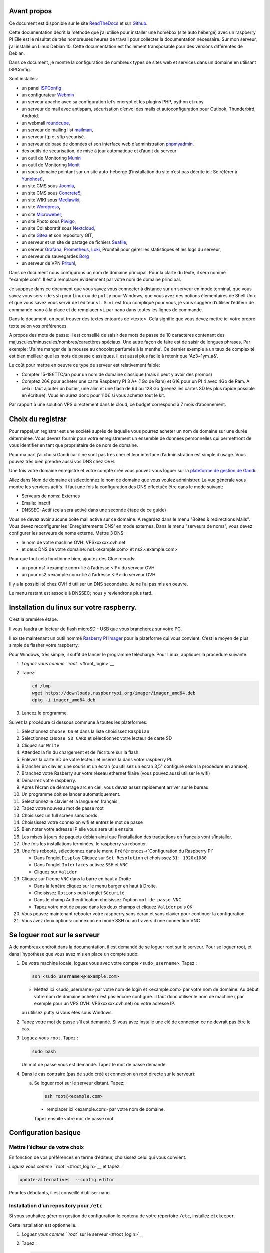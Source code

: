 Avant propos
============

Ce document est disponible sur le site
`ReadTheDocs <https://raspberry-box-installation.readthedocs.io>`__ et
sur `Github <https://github.com/apiou/vps_installation>`__.

Cette documentation décrit la méthode que j’ai utilisé pour installer
une homebox (site auto hébergé) avec un raspberry PI Elle est le
résultat de très nombreuses heures de travail pour collecter la
documentation nécessaire. Sur mon serveur, j’ai installé un Linux Debian
10. Cette documentation est facilement transposable pour des versions
différentes de Debian.

Dans ce document, je montre la configuration de nombreux types de sites
web et services dans un domaine en utilisant ISPConfig.

Sont installés:

-  un panel `ISPConfig <https://www.ispconfig.org/>`__

-  un configurateur `Webmin <http://www.webmin.com/>`__

-  un serveur apache avec sa configuration let’s encrypt et les plugins
   PHP, python et ruby

-  un serveur de mail avec antispam, sécurisation d’envoi des mails et
   autoconfiguration pour Outlook, Thunderbird, Android.

-  un webmail `roundcube <https://roundcube.net>`__,

-  un serveur de mailing list `mailman <https://www.list.org>`__,

-  un serveur ftp et sftp sécurisé.

-  un serveur de base de données et son interface web d’administration
   `phpmyadmin <https://www.phpmyadmin.net/>`__.

-  des outils de sécurisation, de mise à jour automatique et d’audit du
   serveur

-  un outil de Monitoring `Munin <http://munin-monitoring.org/>`__

-  un outil de Monitoring `Monit <http://mmonit.com/monit/>`__

-  un sous domaine pointant sur un site auto-hébergé (l’installation du
   site n’est pas décrite ici; Se référer à
   `Yunohost <https://yunohost.org>`__),

-  un site CMS sous `Joomla <https://www.joomla.fr/>`__,

-  un site CMS sous `Concrete5 <https://www.concrete5.org/>`__,

-  un site WIKI sous `Mediawiki <https://www.mediawiki.org>`__,

-  un site `Wordpress <https://wordpress.com>`__,

-  un site `Microweber <https://microweber.org/>`__,

-  un site Photo sous `Piwigo <https://piwigo.org/>`__,

-  un site Collaboratif sous `Nextcloud <https://nextcloud.com>`__,

-  un site `Gitea <https://gitea.io>`__ et son repository GIT,

-  un serveur et un site de partage de fichiers
   `Seafile <https://www.seafile.com>`__,

-  un serveur `Grafana <https://grafana.com/>`__,
   `Prometheus <https://prometheus.io/>`__,
   `Loki <https://github.com/grafana/loki>`__, Promtail pour gérer les
   statistiques et les logs du serveur,

-  un serveur de sauvegardes `Borg <https://www.borgbackup.org/>`__

-  un serveur de VPN `Pritunl <https://pritunl.com/>`__,

Dans ce document nous configurons un nom de domaine principal. Pour la
clarté du texte, il sera nommé "example.com". Il est à remplacer
évidemment par votre nom de domaine principal.

Je suppose dans ce document que vous savez vous connecter à distance sur
un serveur en mode terminal, que vous savez vous servir de ``ssh`` pour
Linux ou de ``putty`` pour Windows, que vous avez des notions
élémentaires de Shell Unix et que vous savez vous servir de l’éditeur
``vi``. Si ``vi`` est trop compliqué pour vous, je vous suggère
d’utiliser l’éditeur de commande ``nano`` à la place et de remplacer
``vi`` par ``nano`` dans toutes les lignes de commande.

Dans le document, on peut trouver des textes entourés de <texte>. Cela
signifie que vous devez mettre ici votre propre texte selon vos
préférences.

A propos des mots de passe: il est conseillé de saisir des mots de passe
de 10 caractères contenant des majuscules/minuscules/nombres/caractères
spéciaux. Une autre façon de faire est de saisir de longues phrases. Par
exemple: 'J’aime manger de la mousse au chocolat parfumée à la menthe'.
Ce dernier exemple a un taux de complexité est bien meilleur que les
mots de passe classiques. Il est aussi plus facile à retenir que
'Az3~1ym\_a&'.

Le coût pour mettre en oeuvre ce type de serveur est relativement
faible:

-  Compter 15-18€TTC/an pour un nom de domaine classique (mais il peut y
   avoir des promos)

-  Comptez 26€ pour acheter une carte Raspberry PI 3 A+ (1Go de Ram) et
   61€ pour un PI 4 avec 4Go de Ram. A cela il faut ajouter un boitier,
   une alim et une flash de 64 ou 128 Go (prenez les cartes SD les plus
   rapide possible en écriture). Vous en aurez donc pour 110€ si vous
   achetez tout le kit.

Par rapport à une solution VPS directement dans le cloud, ce budget
correspond à 7 mois d’abonnement.

Choix du registrar
==================

Pour rappel,un registrar est une société auprès de laquelle vous pourrez
acheter un nom de domaine sur une durée déterminée. Vous devrez fournir
pour votre enregistrement un ensemble de données personnelles qui
permettront de vous identifier en tant que propriétaire de ce nom de
domaine.

Pour ma part j’ai choisi Gandi car il ne sont pas très cher et leur
interface d’administration est simple d’usage. Vous pouvez très bien
prendre aussi vos DNS chez OVH.

Une fois votre domaine enregistré et votre compte créé vous pouvez vous
loguer sur la `plateforme de gestion de
Gandi <https://admin.gandi.net/dashboard>`__.

Allez dans Nom de domaine et sélectionnez le nom de domaine que vous
voulez administrer. La vue générale vous montre les services actifs. Il
faut une fois la configuration des DNS effectuée être dans le mode
suivant:

-  Serveurs de noms: Externes

-  Emails: Inactif

-  DNSSEC: Actif (cela sera activé dans une seconde étape de ce guide)

Vous ne devez avoir aucune boite mail active sur ce domaine. A regardez
dans le menu "Boites & redirections Mails". Vous devez reconfigurer les
'Enregistrements DNS' en mode externes. Dans le menu "serveurs de noms",
vous devez configurer les serveurs de noms externe. Mettre 3 DNS:

-  le nom de votre machine OVH: VPSxxxxxx.ovh.net

-  et deux DNS de votre domaine: ns1.<example.com> et ns2.<example.com>

Pour que tout cela fonctionne bien, ajoutez des Glue records:

-  un pour ns1.<example.com> lié à l’adresse <IP> du serveur OVH

-  un pour ns2.<example.com> lié à l’adresse <IP> du serveur OVH

Il y a la possibilité chez OVH d’utiliser un DNS secondaire. Je ne l’ai
pas mis en oeuvre.

Le menu restant est associé à DNSSEC; nous y reviendrons plus tard.

Installation du linux sur votre raspberry.
==========================================

C’est la première étape.

Il vous faudra un lecteur de flash microSD - USB que vous brancherez sur
votre PC.

Il existe maintenant un outil nommé `Rasberry PI
Imager <https://www.raspberrypi.org/downloads/>`__ pour la plateforme
qui vous convient. C’est le moyen de plus simple de flasher votre
raspberry.

Pour Windows, très simple, il suffit de lancer le programme téléchargé.
Pour Linux, appliquer la procédure suivante:

1. `Loguez vous comme ``root`` <#root_login>`__

2. Tapez:

   .. code:: bash

       cd /tmp
       wget https://downloads.raspberrypi.org/imager/imager_amd64.deb
       dpkg -i imager_amd64.deb

3. Lancez le programme.

Suivez la procédure ci dessous commune à toutes les plateformes:

1.  Sélectionnez ``Choose OS`` et dans la liste choisissez ``Raspbian``

2.  Sélectionnez ``CHoose SD CARD`` et sélectionnez votre lecteur de
    carte SD

3.  Cliquez sur ``Write``

4.  Attendez la fin du chargement et de l’écriture sur la flash.

5.  Enlevez la carte SD de votre lecteur et insèrez la dans votre
    raspberry PI.

6.  Brancher un clavier, une souris et un écran (ou utilisez un écran
    3,5" configuré selon la procédure en annexe).

7.  Branchez votre Rasberry sur votre réseau ethernet filaire (vous
    pouvez aussi utiliser le wifi)

8.  Démarrez votre raspberry.

9.  Après l’écran de démarrage arc en ciel, vous devez assez rapidement
    arriver sur le bureau

10. Un programme doit se lancer automatiquement.

11. Sélectionnez le clavier et la langue en français

12. Tapez votre nouveau mot de passe root

13. Choisissez un full screen sans bords

14. Choississez votre connexion wifi et entrez le mot de passe

15. Bien noter votre adresse IP elle vous sera utile ensuite

16. Les mises à jours de paquets debian ainsi que l’installation des
    traductions en français vont s’installer.

17. Une fois les installations terminées, le raspberry va rebooter.

18. Une fois rebooté, sélectionnez dans le menu
    ``Préférences``\ →\`Configuration du Raspberry PI\`

    -  Dans l’onglet ``Display`` Cliquez sur ``Set Resolution`` et
       choisissez ``31: 1920x1080``

    -  Dans l’onglet ``Interfaces`` activez ``SSH`` et ``VNC``

    -  Cliquez sur ``Valider``

19. Cliquez sur l’icone ``VNC`` dans la barre en haut à Droite

    -  Dans la fenêtre cliquez sur le menu burger en haut à Droite.

    -  Choisissez ``Options`` puis l’onglet ``Sécurité``

    -  Dans le champ Authentification choisissez l’option
       ``mot de passe VNC``

    -  Tapez votre mot de passe dans les deux champs et cliquez
       ``Valider`` puis ``OK``

20. Vous pouvez maintenant rebooter votre raspberry sans écran et sans
    clavier pour continuer la configuration.

21. Vous avez deux options: connexion en mode SSH ou au travers d’une
    connection VNC

Se loguer root sur le serveur
=============================

A de nombreux endroit dans la documentation, il est demandé de se loguer
root sur le serveur. Pour se loguer root, et dans l’hypothèse que vous
avez mis en place un compte sudo:

1. De votre machine locale, loguez vous avec votre compte
   ``<sudo_username>``. Tapez :

   .. code:: bash

       ssh <sudo_username>@<example.com> 

   -  Mettez ici <sudo\_username> par votre nom de login et
      <example.com> par votre nom de domaine. Au début votre nom de
      domaine acheté n’est pas encore configuré. Il faut donc utiliser
      le nom de machine ( par exemple pour un VPS OVH:
      VPSxxxxxx.ovh.net) ou votre adresse IP.

   ou utilisez putty si vous êtes sous Windows.

2. Tapez votre mot de passe s’il est demandé. Si vous avez installé une
   clé de connexion ce ne devrait pas être le cas.

3. Loguez-vous ``root``. Tapez :

   .. code:: bash

       sudo bash

   Un mot de passe vous est demandé. Tapez le mot de passe demandé.

4. Dans le cas contraire (pas de sudo créé et connexion en root directe
   sur le serveur):

   a. Se loguer root sur le serveur distant. Tapez:

      .. code:: bash

          ssh root@<example.com> 

      -  remplacer ici <example.com> par votre nom de domaine.

      Tapez ensuite votre mot de passe root

Configuration basique
=====================

Mettre l’éditeur de votre choix
-------------------------------

En fonction de vos préférences en terme d’éditeur, choisissez celui qui
vous convient.

`Loguez vous comme ``root`` <#root_login>`__ et tapez:

.. code:: bash

    update-alternatives  --config editor

Pour les débutants, il est conseillé d’utiliser nano

Installation d’un repository pour ``/etc``
------------------------------------------

Si vous souhaitez gérer en gestion de configuration le contenu de votre
répertoire ``/etc``, installez ``etckeeper``.

Cette installation est optionnelle.

1.  `Loguez vous comme ``root`` sur le serveur <#root_login>`__

2.  Tapez :

    .. code:: bash

        apt update
        apt install etckeeper

3.  Vous pouvez créer un repository privé dans le cloud pour stocker
    votre configuration de serveur (autre serveur privé de confiance ou
    repository privé ``Gitlab`` ou ``Github``).

4.  Ajoutez ce repository distant. Pour ``Gitlab`` et ``Github``, une
    fois le repository créé, demandez l’affichage de la commande git
    pour une communication en ssh. Tapez ensuite sur votre serveur :

    .. code:: bash

        cd /etc
        git remote add origin git@github.com:username/etc_keeper.git 

    -  remplacer l’url par celle qui correspond au chemin de votre
       repository

5.  modifier le fichier de configuration de ``etckeeper``. tapez:

    .. code:: bash

        vi /etc/etckeeper/etckeeper.conf

6.  Recherchez la ligne contenant ``PUSH_REMOTE`` et ajoutez y tous les
    repositories distant sur lesquels vous souhaitez pousser les
    modifications. Pour notre configuration, mettez:

    .. code:: bash

        PUSH_REMOTE="origin"

7.  Pour éviter demandes de mot de passe de la part de ``github`` ou
    ``gitlab``, il est nécessaire de déclarer une clé publique sur leur
    site. Créez une clé sur votre serveur pour l’utilisateur root:

    a. Créer un répertoire ``/root/.ssh`` s’il n’existe pas. tapez :

       .. code:: bash

           cd /root
           mkdir -p .ssh

    b. Allez dans le répertoire. Tapez :

       .. code:: bash

           cd /root/.ssh

    c. Générez vous clés. Tapez :

       .. code:: bash

           ssh-keygen -t rsa

    d. Un ensemble de questions apparaît. Si un texte vous explique que
       le fichier existe déjà, arrêtez la procédure. Cela signifie que
       vous avez déjà créé une clé et que vous risquez de perdre la
       connexion à d’autres serveurs si vous en générez une nouvelle.
       Sinon, appuyez sur Entrée à chaque fois pour accepter les valeurs
       par défaut.

    e. Allez sur ``gitlab`` ou ``github`` dans la rubriques "settings"
       et le menu "SSH keys". Ajoutez la clé que vous aurez affiché avec
       la commande suivante:

       .. code:: bash

           cat /root/.ssh/id_rsa.pub

8.  Effectuez un premier push. Tapez:

    .. code:: bash

        cd /etc
        git push -u origin master

9.  aucun mot de passe ne doit vous être demandé. Si ce n’est pas le
    cas, re-vérifier les étapes précédentes.

10. Lancer ``etckeeper``. Tapez:

    .. code:: bash

        etckeeper commit

11. Tout le contenu de ``/etc`` est poussé sur le repository. Saisissez
    un commentaire.

12. C’est fait !

Mise à jour des sources de paquets Debian
-----------------------------------------

1. `Loguez vous comme ``root`` sur le serveur <#root_login>`__

2. Modifier la liste standard de paquets

   a. Éditer le fichier ``/etc/apt/sources.list``. Tapez:

      .. code:: bash

          vi /etc/apt/sources.list

   b. Dé-commenter les lignes débutant par ``deb`` et contenant le terme
      ``backports``. Par exemple pour
      ``#deb http://deb.debian.org/debian buster-backports main contrib non-free``
      enlever le # en début de ligne

   c. Ajouter sur toutes les lignes les paquets ``contrib`` et
      ``non-free`` . en ajoutant ces textes après chaque mot ``main`` du
      fichier ``source.list``

   d. Le fichier doit ressembler à ceci:

      .. code:: ini

          deb http://raspbian.raspberrypi.org/raspbian/ buster main contrib non-free rpi
          # Uncomment line below then 'apt-get update' to enable 'apt-get source'
          #deb-src http://raspbian.raspberrypi.org/raspbian/ buster main contrib non-free rpi

3. Effectuer une mise à niveau du système

   a. Mettez à jour la liste des paquets. Tapez:

      .. code:: bash

          apt update

   b. Installez les nouveautés. Tapez:

      .. code:: bash

          apt dist-upgrade

4. Effectuez du ménage. Tapez:

   .. code:: bash

       apt autoremove

Installation des paquets de base
--------------------------------

1. `Loguez vous comme ``root`` sur le serveur <#root_login>`__

2. Tapez:

.. code:: bash

    apt install curl wget ntpdate apt-transport-https apt-listchanges apt-file apt-rdepends man

Installer l’outil Debfoster
---------------------------

L’outil ``debfoster`` permet de ne conserver que les paquets essentiels.

Cette installation est optionnelle.

Il maintient un fichier ``keepers`` présent dans ``/var/lib/debfoster``

En répondant aux questions de conservations de paquets, ``debfoster``
maintient la liste des paquets uniques nécessaires au système. Tous les
autres paquets seront supprimés.

1. `Loguez vous comme ``root`` sur le serveur <#root_login>`__

2. Ajouter le paquet ``debfoster``. Tapez :

   .. code:: bash

       apt install debfoster

3. Lancez ``debfoster``. Tapez :

   .. code:: bash

       debfoster

4. Répondez au questions pour chaque paquet

5. Acceptez la liste des modifications proposées à la fin. Les paquets
   superflus seront supprimés

Ci dessous une petite liste de paquets à conserver sur une installation
basique:

+--------------------+--------------------+--------------------+--------------------+
| alacarte           | apparmor           | apt-listchanges    | arandr             |
+--------------------+--------------------+--------------------+--------------------+
| avahi-daemon       | binutils-arm-linux | blueman            | bluetooth          |
|                    | -gnueabihf         |                    |                    |
+--------------------+--------------------+--------------------+--------------------+
| cifs-utils         | console-setup      | debconf-utils      | debfoster          |
+--------------------+--------------------+--------------------+--------------------+
| debian-reference-e | dphys-swapfile     | ed                 | etckeeper          |
| n                  |                    |                    |                    |
+--------------------+--------------------+--------------------+--------------------+
| ethtool            | fake-hwclock       | fbset              | ffmpeg             |
+--------------------+--------------------+--------------------+--------------------+
| firmware-atheros   | firmware-brcm80211 | firmware-libertas  | firmware-misc-nonf |
|                    |                    |                    | ree                |
+--------------------+--------------------+--------------------+--------------------+
| firmware-realtek   | gldriver-test      | hardlink           | htop               |
+--------------------+--------------------+--------------------+--------------------+
| hunspell-en-gb     | hunspell-fr        | hyphen-en-gb       | hyphen-fr          |
+--------------------+--------------------+--------------------+--------------------+
| keyutils           | locales            | lxde               | mythes-fr          |
+--------------------+--------------------+--------------------+--------------------+
| ncdu               | omxplayer          | pi-package         | piclone            |
+--------------------+--------------------+--------------------+--------------------+
| piwiz              | pkg-config         | python-pip         | qpdfview           |
+--------------------+--------------------+--------------------+--------------------+
| raspberrypi-net-mo | raspberrypi-ui-mod | raspi-copies-and-f | read-edid          |
| ds                 | s                  | ills               |                    |
+--------------------+--------------------+--------------------+--------------------+
| realvnc-vnc-server | realvnc-vnc-viewer | rng-tools          | rp-prefapps        |
+--------------------+--------------------+--------------------+--------------------+
| rpi-update         | rsync              | ssh                | ssh-import-id      |
+--------------------+--------------------+--------------------+--------------------+
| strace             | sudo               | tree               | ttf-bitstream-vera |
+--------------------+--------------------+--------------------+--------------------+
| usb-modeswitch     | usbutils           | v4l-utils          | vl805fw            |
+--------------------+--------------------+--------------------+--------------------+
| wamerican          | wfrench            | wireless-tools     | wpasupplicant      |
+--------------------+--------------------+--------------------+--------------------+
| xcompmgr           | xfonts-100dpi      | xinit              | xml-core           |
+--------------------+--------------------+--------------------+--------------------+
| xsel               | xserver-xorg-video | zip                |                    |
|                    | -fbdev             |                    |                    |
+--------------------+--------------------+--------------------+--------------------+

Création d’un fichier keeper dans /etc
--------------------------------------

Vous pourriez être intéressé après l’installation de ``debfoster`` et de
``etckeeper`` de construire automatiquement un fichier qui contient la
liste des paquets qui permettent de réinstaller le système:

1. `Loguez vous comme ``root`` sur le serveur <#root_login>`__

2. Tapez:

   .. code:: bash

       vi /etc/etckeeper/pre-commit.d/35debfoster

3. Saisissez dans le fichier:

   .. code:: bash

       #!/bin/sh
       set -e

       # Make sure sort always sorts in same order.
       LANG=C
       export LANG

       shellquote() {
               # Single quotes text, escaping existing single quotes.
               sed -e "s/'/'\"'\"'/g" -e "s/^/'/" -e "s/$/'/"
       }


       if [ "$VCS" = git ] || [ "$VCS" = hg ] || [ "$VCS" = bzr ] || [ "$VCS" = darcs ]; then
               # Make sure the file is not readable by others, since it can leak
               # information about contents of non-readable directories in /etc.
               debfoster -q -k /etc/keepers
               chmod 600 /etc/keepers
               sed -i "1i\\# debfoster file" /etc/keepers
               sed -i "1i\\# Generated by etckeeper.  Do not edit."  /etc/keepers

               # stage the file as part of the current commit
               if [ "$VCS" = git ]; then
                       # this will do nothing if the keepers file is unchanged.
                       git add keepers
               fi
               # hg, bzr and darcs add not done, they will automatically
               # include the file in the current commit
       fi

4. Sauvez et tapez:

   .. code:: bash

       chmod 755 /etc/etckeeper/pre-commit.d/35debfoster

5. Exécutez maintenant ``etckeeper``

   .. code:: bash

       etckeeper commit

6. Le fichier keepers est créé et sauvegardé automatiquement.

Installation des mises à jours automatiques
-------------------------------------------

Si vous souhaitez installer automatiquement les paquets Debian de
correction de bugs de sécurité, cette installation est pour vous.

Cette installation est optionnelle.

    **Warning**

    L’installation automatique de paquets peut conduire dans certains
    cas très rare à des dysfonctionnements du serveur. Il est important
    de regarder périodiquement les logs d’installation

Tapez:

.. code:: bash

    apt install unattended-upgrades

Vérification du nom de serveur
------------------------------

Cette partie consiste à vérifier que le serveur a un hostname
correctement configuré.

1. `Loguez vous comme ``root`` sur le serveur <#root_login>`__

2. vérifier que le hostname est bien celui attendu (c’est à dire
   configuré par votre hébergeur). Tapez :

   .. code:: bash

       cat /etc/hostname

   Le nom du hostname (sans le domaine) doit s’afficher.

   a. Si ce n’est pas le cas, changer ce nom en éditant le fichier.
      Tapez :

      .. code:: shell

          vi /etc/hostname

      Changez la valeur, sauvegardez et rebootez. Tapez :

      .. code:: bash

          reboot

   b. `Loguez vous comme ``root`` sur le serveur <#root_login>`__

3. Vérifier le fichier ``hosts``. Tapez :

   .. code:: bash

       cat /etc/hosts

   Si le fichier contient plusieurs lignes avec la même adresse de
   loopback en ``127.x.y.z``, en gardez une seule et celle avec le
   hostname et le nom de domaine complet.

   a. si ce n’est pas le cas, changer les lignes en éditant le fichier.
      Tapez:

      .. code:: bash

          vi /etc/hosts

   b. Changez la ou les lignes, sauvegardez.

          **Note**

          Le FQDN (nom de machine avant le nom de domaine) doit être
          déclaré avant le hostname simple dans le fichier ``hosts``.

   c. Rebootez. Tapez :

      .. code:: bash

          reboot

   d. `Loguez vous comme ``root`` sur le serveur <#root_login>`__

4. Vérifiez que tout est correctement configuré.

   a. Tapez :

      .. code:: bash

          hostname

      La sortie doit afficher le nom de host.

   b. Tapez ensuite :

      .. code:: bash

          hostname -f

      La sortie doit afficher le nom de host avec le nom de domaine.

Interdire le login direct en root
---------------------------------

Il est toujours vivement déconseillé d’autoriser la possibilité de se
connecter directement en SSH en tant que root. De ce fait, notre
première action sera de désactiver le login direct en root et
d’autoriser le sudo. Respectez bien les étapes de cette procédure:

1. `Loguez vous comme ``root`` sur le serveur <#root_login>`__

2. Ajoutez un utilisateur standard qui sera nommé par la suite en tant
   que <sudo\_username>

   a. Tapez :

      .. code:: bash

          adduser <sudo_username>

   b. Répondez aux questions qui vont sont posées: habituellement le nom
      complet d’utilisateur et le mot de passe.

   c. Donner les attributs sudo à l’utilisateur ``<sudo_username>``.
      Tapez :

      .. code:: bash

          usermod -a -G sudo <sudo_username>

   d. Dans une autre fenêtre, se connecter sur le serveur avec votre
      nouveau compte ``<sudo_username>``:

      .. code:: bash

          ssh <sudo_username>@<example.com> 

      -  remplacer ici <sudo\_username> par votre login et <example.com>
         par votre nom de domaine

   e. une fois logué, tapez:

      .. code:: bash

          sudo bash

      Tapez le mot de passe de votre utilisateur. Vous devez avoir accès
      au compte root. Si ce n’est pas le cas, revérifiez la procédure et
      repassez toutes les étapes.

    **Important**

    Tout pendant que ces premières étapes ne donnent pas satisfaction ne
    passez pas à la suite sous peine de perdre la possibilité d’accéder
    à votre serveur.

1. Il faut maintenant modifier la configuration de sshd.

   a. Editez le fichier ``/etc/ssh/sshd_config``, Tapez:

      .. code:: bash

          vi /etc/ssh/sshd_config

      il faut rechercher la ligne: ``PermitRootLogin yes`` et la
      remplacer par:

      .. code:: ini

          PermitRootLogin no

   b. Redémarrez le serveur ssh. Tapez :

      .. code:: bash

          service sshd restart

2. Faites maintenant l’essai de vous re-loguer avec le compte root.Tapez
   :

   .. code:: bash

       ssh root@<example.com> 

   -  Remplacer ici <example.com> par votre nom de domaine

3. Ce ne devrait plus être possible: le serveur vous l’indique par un
   message ``Permission denied, please try again.``

Création d’une clé de connexion ssh locale
------------------------------------------

Pour créer une clé et la déployer:

1. Créez une clé sur votre machine locale (et pas sur le serveur
   distant!):

   a. Ouvrir un terminal

   b. Créer un répertoire ``~/.ssh`` s’il n’existe pas. tapez :

      .. code:: bash

          mkdir -p $HOME/.ssh

   c. Allez dans le répertoire. Tapez :

      .. code:: bash

          cd ~/.ssh

   d. Générez vous clés. Tapez :

      .. code:: bash

          ssh-keygen -t rsa

   e. Un ensemble de questions apparaît. Si un texte vous explique que
      le fichier existe déjà, arrêtez la procédure. Cela signifie que
      vous avez déjà créé une clé et que vous risquez de perdre la
      connexion à d’autres serveurs si vous en générez une nouvelle.
      Sinon, appuyez sur Entrée à chaque fois pour accepter les valeurs
      par défaut.

2. Sur votre PC local afficher la clé à l’écran. Elle sera copiée-collée
   par la suite:

   .. code:: bash

       cat /root/.ssh/id_rsa.pub

3. Déployez votre clé:

   a. Loguez vous sur votre serveur distant. Tapez :

      .. code:: bash

          ssh <sudo_username>@<example.com> 

      -  remplacer ici <sudo\_username> par votre login et <example.com>
         par votre nom de domaine

      Entrez votre mot de passe

   b. Créer un répertoire ``~/.ssh`` s’il n’existe pas. tapez: :

      .. code:: bash

          mkdir -p $HOME/.ssh

   c. Éditez le fichier ``~/.ssh/authorized_keys`` tapez:

      .. code:: bash

          vi ~/.ssh/authorized_keys

      et coller dans ce fichier le texte contenu dans le votre fichier
      local ``~/.ssh/id_rsa.pub``. Remarque: il peut y avoir déjà des
      clés dans le fichier ``authorized_keys``.

   d. Sécurisez votre fichier de clés. Tapez: :

      .. code:: bash

          chmod 600 ~/.ssh/authorized_keys

   e. Sécurisez le répertoire SSH; Tapez :

      .. code:: bash

          chmod 700 ~/.ssh

   f. Déconnectez vous de votre session

4. Vérifiez que tout fonctionne en vous connectant. Tapez: :

   .. code:: bash

       ssh <sudo_username>@<example.com> 

   -  remplacer ici <sudo\_username> par votre login et <example.com>
      par votre nom de domaine

   La session doit s’ouvrir sans demander de mot de passe.

Sudo sans mot de passe
----------------------

Avant tout, il faut bien se rendre compte que cela constitue
potentiellement une faille de sécurité et qu’en conséquence, le compte
possédant cette propriété devra être autant sécurisé qu’un compte root.
L’intérêt étant d’interdire le compte root en connexion ssh tout en
gardant la facilité de se loguer root sur le système au travers d’un
super-compte.

1. `Loguez vous comme ``root`` sur le serveur <#root_login>`__

2. Ajoutez un groupe sudonp et y affecter un utilisateur. Tapez :

   .. code:: bash

       addgroup --system sudonp

   a. Ajouter l’utilisateur: :

      .. code:: bash

          usermod -a -G sudonp <sudo_username>

   b. Éventuellement retirez l’utilisateur du groupe sudo s’il a été
      ajouté auparavant :

      .. code:: bash

          gpasswd -d <sudo_username> sudo

   c. Éditez le fichier sudoers. Tapez :

      .. code:: bash

          vi /etc/sudoers

   d. Ajouter dans le fichier la ligne suivante:

      .. code:: ini

          %sudonp ALL=(ALL:ALL) NOPASSWD: ALL

      L’utilisateur nom\_d\_utilisateur pourra se logger root sans mot
      de passe au travers de la commande ``sudo bash``

Installer l’outil dselect
-------------------------

L’outil ``dselect`` permet de choisir de façon interactive les paquets
que l’on souhaite installer.

1. `Loguez vous comme ``root`` sur le serveur <#root_login>`__

2. Ajouter le paquet ``dselect``. Tapez :

   .. code:: bash

       apt install dselect

Ajouter un fichier de swap
--------------------------

Pour un serveur VPS de 2 Go de RAM, la taille du fichier de swap sera de
1 Go. Si vous avez beaucoup d’outils et de serveurs à installer il peut
être nécessaire d’avoir 4 Go de RAM au total.

Tapez :

1. `Loguez vous comme ``root`` sur le serveur <#root_login>`__

2. Tout d’abord, si l’outil ``dphys-swapfile`` est installé et configuré
   sur la machine, commencez par désactiver le swap. Tapez:

   .. code:: bash

       dphys-swapfile uninstall

3. Tapez:

   .. code:: bash

       cd /
       fallocate -l 2G /swapfile
       chmod 600 /swapfile
       mkswap /swapfile
       swapon /swapfile

4. Enfin ajoutez une entrée dans le fichier fstab. Tapez :

   .. code:: bash

       vi /etc/fstab

5. Ajoutez la ligne:

   ::

       /swapfile swap swap defaults 0 0

6. Enfin vous pouvez être tenté de limiter le swap (surtout utile sur
   les systèmes avec peu de RAM et du SSD. Tapez:

   .. code:: bash

       vi /etc/systctl.conf

7. Ajoutez ou modifiez la ligne:

   ::

       vm.swappiness = 5

8. Le paramètre sera actif au prochain reboot

Installation initiale des outils
================================

La procédure d’installation ci-dessous configure ISPconfig avec les
fonctionnalités suivantes: Postfix, Dovecot, MariaDB, rkHunter, Apache,
PHP, Let’s Encrypt, PureFTPd, Bind, Webalizer, AWStats, fail2Ban, UFW
Firewall, PHPMyadmin, RoundCube.

Pour les systèmes ayant 2 Go de RAM ou plus, il est fortement conseillé
d’installer les outils ci après : Amavisd, SPamAssassin, ClamAV,
Mailman.

1. `Loguez vous comme ``root`` sur le serveur <#root_login>`__

2. Changez le Shell par défaut. Tapez :

   .. code:: bash

       dpkg-reconfigure dash

   A la question ``utilisez dash comme shell par défaut`` répondez
   ``non``. C’est bash qui doit être utilisé.

3. Installation de quelques paquets debian. ;-)

   a. Tapez :

      .. code:: bash

          apt install patch ntp postfix postfix-mysql postfix-doc mariadb-client mariadb-server openssl getmail4 rkhunter binutils dovecot-imapd dovecot-pop3d dovecot-mysql dovecot-sieve dovecot-lmtpd unzip bzip2 arj nomarch lzop cabextract p7zip p7zip-full unrar lrzip libnet-ldap-perl libauthen-sasl-perl clamav-docs daemon libio-string-perl libio-socket-ssl-perl libnet-ident-perl zip libnet-dns-perl libdbd-mysql-perl postgrey apache2 apache2-doc apache2-utils libapache2-mod-php php php-common php-gd php-mysql php-imap php-cli php-cgi libapache2-mod-fcgid apache2-suexec-pristine php-pear mcrypt  imagemagick libruby libapache2-mod-python php-curl php-intl php-pspell php-recode php-sqlite3 php-tidy php-xmlrpc php-xsl memcached php-memcache php-imagick php-gettext php-zip php-mbstring memcached libapache2-mod-passenger php-soap php-fpm php-opcache php-apcu bind9 dnsutils haveged webalizer awstats geoip-database libclass-dbi-mysql-perl libtimedate-perl fail2ban ufw anacron

   b. Pour les systèmes avec plus de mémoire tapez :

      .. code:: bash

          apt install amavisd-new spamassassin clamav clamav-daemon

4. Aux questions posées répondez:

   a. ``Type principal de configuration de mail``: ← Sélectionnez
      ``Site Internet``

   b. ``Nom de courrier``: ← Entrez votre nom de host. Par exemple:
      mail.example.com

Configuration de Postfix
------------------------

1. Editez le master.cf file de postfix. Tapez :

   .. code:: bash

       vi /etc/postfix/master.cf

2. Ajoutez dans le fichier:

   ::

       submission inet n - - - - smtpd
        -o syslog_name=postfix/submission
        -o smtpd_tls_security_level=encrypt
        -o smtpd_sasl_auth_enable=yes
        -o smtpd_client_restrictions=permit_sasl_authenticated,reject

       smtps inet n - - - - smtpd
        -o syslog_name=postfix/smtps
        -o smtpd_tls_wrappermode=yes
        -o smtpd_sasl_auth_enable=yes
        -o smtpd_client_restrictions=permit_sasl_authenticated,reject

3. Sauvegardez et relancez Postfix:

   .. code:: bash

       systemctl restart postfix

4. Si vous avez installé ``SpamAssassin``, désactiver ``SpamAssassin``
   puisque ``amavisd`` utilise celui ci en sous jacent. Tapez :

   .. code:: bash

       systemctl stop spamassassin
       systemctl disable spamassassin

Configuration de MariaDB
------------------------

1.  Sécurisez votre installation MariaDB. Tapez :

    .. code:: bash

        mysql_secure_installation

    Répondez au questions ainsi:

    a. ``Enter current password for root``: ← Tapez Entrée

    b. ``Set root password? [Y/n]``: ← Tapez ``Y``

    c. ``New password:``: ← Tapez votre mot de passe root MariaDB

    d. ``Re-enter New password:``: ← Tapez votre mot de passe root
       MariaDB

    e. ``Remove anonymous users? [Y/n]``: ← Tapez ``Y``

    f. ``Disallow root login remotely? [Y/n]``: ← Tapez ``Y``

    g. ``Remove test database and access to it? [Y/n]``: ← Tapez ``Y``

    h. ``Reload privilege tables now? [Y/n]``: ← Tapez ``Y``

2.  MariaDB doit pouvoir être atteint par toutes les interfaces et pas
    seulement localhost.

3.  Éditez le fichier de configuration. :

    .. code:: bash

        vi /etc/mysql/mariadb.conf.d/50-server.cnf

4.  Commentez la ligne ``bind-address``:

    .. code:: bash

        #bind-address           = 127.0.0.1

5.  Modifiez la méthode d’accès à la base MariaDB pour utiliser la
    méthode de login native.

    a. Tapez :

       .. code:: bash

           echo "update mysql.user set plugin = 'mysql_native_password' where user='root';" | mysql -u root

6.  Editez le fichier debian.cnf. Tapez :

    .. code:: bash

        vi /etc/mysql/debian.cnf

    a. Aux deux endroits du fichier ou le mot clé ``password`` est
       présent, mettez le mot de passe root de votre base de données.

       .. code:: ini

           password = votre_mot_de_passe

7.  Pour éviter l’erreur ``Error in accept: Too many open files``,
    augmenter la limite du nombre de fichiers ouverts.

    a. Editer le fichier: :

       .. code:: bash

           vi /etc/security/limits.conf

    b. Ajoutez à la fin du fichier les deux lignes:

       .. code:: bash

           mysql soft nofile 65535
           mysql hard nofile 65535

8.  Créez ensuite un nouveau répertoire. Tapez:

    .. code:: bash

        mkdir -p /etc/systemd/system/mysql.service.d/

    a. Editer le fichier limits.conf. :

       .. code:: bash

           vi /etc/systemd/system/mysql.service.d/limits.conf

    b. Ajoutez dans le fichier les lignes suivantes:

       ::

           [Service]
           LimitNOFILE=infinity

9.  Redémarrez votre serveur MariaDB. Tapez: :

    .. code:: bash

        systemctl daemon-reload
        systemctl restart mariadb

10. vérifiez maintenant que MariaDB est accessible sur toutes les
    interfaces réseau. Tapez :

    .. code:: bash

        netstat -tap | grep mysql

11. La sortie doit être du type:
    ``tcp6 0 0 [::]:mysql [::]:* LISTEN 13708/mysqld``

12. Pour les serveur avec peu de ressources quelques éléments de tuning.
    Editez le fichier 50-server.cnf:

    .. code:: bash

        vi /etc/mysql/mariadb.conf.d/50-server.cnf

Configuration d’Apache
----------------------

1. Installez les modules Apache nécessaires. Tapez :

   .. code:: bash

       a2enmod suexec rewrite ssl proxy_http actions include dav_fs dav auth_digest cgi headers actions proxy_fcgi alias speling

2. Pour ne pas être confronté aux problèmes de sécurité de type
   `HTTPOXY <https://www.howtoforge.com/tutorial/httpoxy-protect-your-server/>`__,
   il est nécessaire de créer un petit module dans apache.

   a. Éditez le fichier httpoxy.conf: :

      .. code:: bash

          vi /etc/apache2/conf-available/httpoxy.conf

   b. Collez les lignes suivantes:

      .. code:: apache

          <IfModule mod_headers.c>
              RequestHeader unset Proxy early
          </IfModule>

3. Activez le module en tapant :

   .. code:: bash

       a2enconf httpoxy
       systemctl restart apache2

4. Désactiver la documentation apache en tapant:

   .. code:: bash

       a2disconf apache2-doc
       systemctl restart apache2

Installation et Configuration de Mailman
----------------------------------------

1. Tapez :

   .. code:: bash

       apt-get install mailman

2. Sélectionnez un langage:

   a. ``Languages to support:`` ← Tapez ``en (English)``

   b. ``Missing site list :`` ← Tapez ``Ok``

3. Créez une mailing list. Tapez:

   .. code:: bash

       newlist mailman

4. ensuite éditez le fichier aliases: :

   .. code:: bash

       vi /etc/aliases

   et ajoutez les lignes affichées à l’écran:

   ::

       ## mailman mailing list
       mailman:              "|/var/lib/mailman/mail/mailman post mailman"
       mailman-admin:        "|/var/lib/mailman/mail/mailman admin mailman"
       mailman-bounces:      "|/var/lib/mailman/mail/mailman bounces mailman"
       mailman-confirm:      "|/var/lib/mailman/mail/mailman confirm mailman"
       mailman-join:         "|/var/lib/mailman/mail/mailman join mailman"
       mailman-leave:        "|/var/lib/mailman/mail/mailman leave mailman"
       mailman-owner:        "|/var/lib/mailman/mail/mailman owner mailman"
       mailman-request:      "|/var/lib/mailman/mail/mailman request mailman"
       mailman-subscribe:    "|/var/lib/mailman/mail/mailman subscribe mailman"
       mailman-unsubscribe:  "|/var/lib/mailman/mail/mailman unsubscribe mailman"

5. Exécutez :

   .. code:: bash

       newaliases

   et redémarrez postfix: :

   .. code:: bash

       systemctl restart postfix

6. Activez la page web de mailman dans apache: :

   .. code:: bash

       ln -s /etc/mailman/apache.conf /etc/apache2/conf-enabled/mailman.conf

7. Redémarrez apache :

   .. code:: bash

       systemctl restart apache2

   puis redémarrez le demon mailman :

   .. code:: bash

       systemctl restart mailman

8. Le site web de mailman est accessible

   a. Vous pouvez accéder à la page admin Mailman à
      `http://<server1.example.com>/cgi-bin/mailman/admin/ <http://<server1.example.com>/cgi-bin/mailman/admin/>`__

   b. La page web utilisateur de la mailing list est accessible ici
      `http://<server1.example.com/cgi-bin>/mailman/listinfo/ <http://<server1.example.com/cgi-bin>/mailman/listinfo/>`__.

   c. Sous
      `http://<server1.example.com>/pipermail/mailman <http://<server1.example.com>/pipermail/mailman>`__
      vous avez accès aux archives.

Configuration d' Awstats
------------------------

1. configurer la tache cron d’awstats: Éditez le fichier :

   .. code:: bash

       vi /etc/cron.d/awstats

   Et commentez toutes les lignes:

   ::

       #MAILTO=root
       #*/10 * * * * www-data [ -x /usr/share/awstats/tools/update.sh ] && /usr/share/awstats/tools/update.sh
       # Generate static reports:
       #10 03 * * * www-data [ -x /usr/share/awstats/tools/buildstatic.sh ] && /usr/share/awstats/tools/buildstatic.sh

Configuration de Fail2ban
-------------------------

1. Editez le fichier jail.local :

   .. code:: bash

       vi /etc/fail2ban/jail.local

   Ajoutez les lignes suivantes:

   .. code:: ini

       [dovecot]
       enabled = true
       filter = dovecot
       logpath = /var/log/mail.log
       maxretry = 5

       [postfix-sasl]
       enabled = true
       port = smtp
       filter = postfix[mode=auth]
       logpath = /var/log/mail.log
       maxretry = 3

2. Redémarrez Fail2ban: :

   .. code:: bash

       systemctl restart fail2ban

Installation et configuration de PureFTPd
-----------------------------------------

1. Tapez: :

   .. code:: bash

       apt-get install pure-ftpd-common pure-ftpd-mysql

2. Éditez le fichier de conf: :

   .. code:: bash

       vi /etc/default/pure-ftpd-common

3. Changez les lignes ainsi:

   .. code:: ini

       STANDALONE_OR_INETD=standalone
       VIRTUALCHROOT=true

4. Autorisez les connexions TLS. Tapez:

   .. code:: bash

       echo 1 > /etc/pure-ftpd/conf/TLS

5. Créez un certificat SSL.

   a. Tapez :

      .. code:: bash

          mkdir -p /etc/ssl/private/

   b. Puis créez le certificat auto signé. Tapez :

      .. code:: bash

          openssl req -x509 -nodes -days 7300 -newkey rsa:2048 -keyout /etc/ssl/private/pure-ftpd.pem -out /etc/ssl/private/pure-ftpd.pem

      et répondez aux questions de la manière suivante:

      i.   ``Country Name (2 letter code) [AU]:`` ← Entrez le code pays
           à 2 lettres

      ii.  ``State or Province Name (full name) [Some-State]:`` ← Entrer
           le nom d’état

      iii. ``Locality Name (eg, city) []:`` ← Entrer votre ville

      iv.  ``Organization Name (eg, company) [Internet Widgits Pty Ltd]:``
           ← Entrez votre entreprise ou tapez entrée

      v.   ``Organizational Unit Name (eg, section) []:`` ← Tapez entrée

      vi.  ``Common Name (e.g. server FQDN or YOUR name) []:`` ← Enter
           le nom d’hôte de votre serveur. Dans notre cas:
           server1.example.com

      vii. ``Email Address []:`` ← Tapez entrée

   c. Puis tapez :

      .. code:: bash

          chmod 600 /etc/ssl/private/pure-ftpd.pem

   d. et redémarrez pure-ftpd en tapant: :

      .. code:: bash

          systemctl restart pure-ftpd-mysql

   e. En Option: Activer les quotas si votre kernel le permet.

      -  Installez les paquets de gestion des quotas. Tapez:

         .. code:: bash

             apt install quota quotatool

      -  Editez ``fstab``. Tapez:

         .. code:: bash

             vi /etc/fstab

      -  Inserez le texte ci dessous pour chaque directive de montage

         ::

             UUID=45576b38-39e8-4994-b8c1-ea4870e2e614 / ext4 errors=remount-ro,usrjquota=quota.user,grpjquota=quota.group,jqfmt=vfsv0 0 1

      -  Pour le Raspberry, éditez le fichier rc.local pour créer
         /dev/root à chaque reboot:

         .. code:: bash

             ln -s /dev/mmblk0p7 /dev/root
             vi /etc/rc.local

      -  Ajoutez avant ``exit 0``:

         ::

             ln -s /dev/mmcblk0p7 /dev/root

      -  Pour activer les quotas, tapez:

         .. code:: bash

             mount -o remount /
             quotacheck -avugm
             quotaon -avug

Annexe
------

Configuration d’un écran 3.5inch RPi LCD (A)
--------------------------------------------

Pour commencer
~~~~~~~~~~~~~~

Le RPi LCD peut être piloté de deux manières :

1. installer le pilote sur votre Raspbian OS.

2. utiliser le fichier image prêt à l’emploi ou lle pilote LCD est
   préinstallé.

3. Téléchargez la dernière image sur le site web de Raspberry Pi et
   écrivez-la sur la carte SD.

4. Connectez l’écran LCD RPi à Raspberry Pi et connectez le Pi au
   réseau.

5. Configurez votre Pi :

   ::

       sudo raspi-config

6. configurez ainsi :

   -  Sélectionnez "Expand Filesystem".

   -  Boot Option → Desktop Autologin (peut différer selon la révision
      Raspbian)

7. Ouvrez le terminal du Raspberry Pi (Vous devrez peut-être connecter
   un clavier et un écran LCD HDMI à Pi pour l’installation du pilote).
   Tapez:

   ::

       git clone https://github.com/waveshare/LCD-show.git
       cd LCD-show/

   **Note: Une connexion réseau est nécessaire lors de l’installation du
   pilote sur votre Pi, sinon l’installation ne fonctionnera pas
   correctement.**

   ::

       chmod +x LCD35-show
       ./LCD35-show

8. Après le redémarrage du système, le RPi LCD est prêt à l’emploi.

Basculer entre l’affichage LCD et HDMI
~~~~~~~~~~~~~~~~~~~~~~~~~~~~~~~~~~~~~~

Une fois que l’écran LCD est activé, les paramètres par défaut pour HDMI
sont modifiés. Si vous souhaitez utiliser un autre moniteur HDMI,
veuillez exécuter la commande suivante :

::

    cd LCD-show/
    ./LCD-hdmi

Cela permet de basculer le mode sur l’affichage LCD :

::

    chmod +x LCD35-show
    ./LCD35-show

Paramètres d’orientation de l’écran
~~~~~~~~~~~~~~~~~~~~~~~~~~~~~~~~~~~

Une fois le pilote tactile installé, l’orientation de l’écran peut être
définie par ces commandes :

-  Rotation de 0 degrés

::

    cd LCD-show/
    ./LCD35-show 0

-  Rotation de 90 degrés

::

    cd LCD-show/
    ./LCD35-show 90

-  Rotation de 180 degrés

::

    cd LCD-show/
    ./LCD35-show 180

-  Rotation de 270 degrés

::

    cd LCD-show/
    ./LCD35-show 270

Calibrage de l’écran tactile
~~~~~~~~~~~~~~~~~~~~~~~~~~~~

Cet écran LCD peut être calibré à l’aide d’un programme appelé
``xinput_calibrator`` . Il n’est pas préinstallé sur le système
d’exploitation Raspbian original. Vous devez donc le télécharger et
installer le programme manuellement.

::

    sudo apt-get install -y xinput-calibrator

Entrez les commandes suivantes pour le calibrage de l’écran tactile :

::

    sudo DISPLAY=:0.0 xinput_calibrator

ou Sélectionnez Menu → Preferences → Calibrate Touchscreen.

Après l’exécution de ces commandes, l’écran LCD affiche une invite pour
un calibrage en quatre points. Cliquez sur les points un par un pour
terminer le calibrage tactile. Ensuite, les nouvelles données de
calibrage seront affichées dans le terminal, comme indiqué ci-dessous.
Veuillez obtenir ces données pour une utilisation ultérieure.

::

    Doing dynamic recalibration:
    Setting new calibration data: 3919, 208, 236, 3913

Tapez la commande suivante pour éditer 99-calibration.conf:

::

    sudo nano /etc/X11/xorg.conf.d/99-calibration.conf

Ensuite, les anciennes données d’étalonnage seront affichées dans le
terminal :

::

    Section "InputClass"
    Identifier  "calibration"
    MatchProduct    "ADS7846 Touchscreen"
    Option  "Calibration"   "160 3723 3896 181"
    Option  "SwapAxes"  "1"
    EndSection

Modifiez les données d’étalonnage en fonction des nouvelles données
d’étalonnage affichées plus haut :

::

    Section "InputClass"
    Identifier  "calibration"
    MatchProduct    "ADS7846 Touchscreen"
    Option  "Calibration"   "3919 208 236 3913"
    Option  "SwapAxes"  "1"
    EndSection

Appuyez sur les touches Ctrl+X, et sélectionnez l’option Y pour
enregistrer la modification.

La modification sera valide après le redémarrage du système. Entrez la
commande suivante pour le redémarrage du système :

::

    sudo reboot

**Notices: En cas de toucher imprécis, veuillez procéder à un nouvel
étalonnage de l’écran et redémarrer le système.**

Installer un clavier virtuel
~~~~~~~~~~~~~~~~~~~~~~~~~~~~

1. Installer matchbox-keyboard

   ::

       sudo apt-get install update
       sudo apt-get install matchbox-keyboard
       sudo nano /usr/bin/toggle-matchbox-keyboard.sh

2. Copiez les commandes ci-dessous dans toggle-matchbox-keyboard.sh et
   sauvegardez.

   ::

       #!/bin/bash
       #This script toggle the virtual keyboard
       PID=`pidof matchbox-keyboard`
       if [ ! -e $PID ]; then
       killall matchbox-keyboard
       else
       matchbox-keyboard -s 50 extended&
       fi

3. Exécutez les commandes:

   ::

       sudo chmod +x /usr/bin/toggle-matchbox-keyboard.sh
       sudo mkdir /usr/local/share/applications
       sudo nano /usr/local/share/applications/toggle-matchbox-keyboard.desktop

4. Copiez les commandes ci-dessous dans toggle-matchbox-keyboard.desktop
   et sauvegardez.

   ::

       [Desktop Entry]
       Name=Toggle Matchbox Keyboard
       Comment=Toggle Matchbox Keyboard`
       Exec=toggle-matchbox-keyboard.sh
       Type=Application
       Icon=matchbox-keyboard.png
       Categories=Panel;Utility;MB
       X-MB-INPUT-MECHANSIM=True

5. Exécutez les commandes ci dessous.

   **NOTE: Notez que vous devez utiliser les droits d’utilisateur "Pi"
   au lieu de root pour exécuter cette commande**

   ::

       nano ~/.config/lxpanel/LXDE-pi/panels/panel

6. Trouvez la déclaration qui est similaire à celle ci-dessous : (Elle
   peut être différente dans une autre version)

   ::

       Plugin {
         type = launchbar
         Config {
           Button {
             id=lxde-screenlock.desktop
           }
           Button {
             id=lxde-logout.desktop
           }
         }
       }

7. Ajoutez ces déclarations pour ajouter une option de bouton :

   ::

       Button {
         id=/usr/local/share/applications/toggle-matchbox-keyboard.desktop
       }

8. redémarrez votre Raspberry Pi. Si le clavier virtuel est correctement
   installé, vous pouvez constater qu’il y a une icône de clavier sur la
   gauche de la barre

   ::

       sudo reboot

Ressources
~~~~~~~~~~

Manuel utilisateur
^^^^^^^^^^^^^^^^^^

-  `RPiLCD User
   Manual <https://www.waveshare.com/w/upload/1/1e/RPi_LCD_User_Manual_EN.pdf>`__

Images
^^^^^^

Description : si vous avez eu du mal à installer le pilote, essayez
l’image avec le pilote préinstallé.

-  `RPi-35inch-LCD-(A)-Raspbian-180326.7z <https://drive.google.com/open?id=1xsvANujoImwVQvdf0n7IiUjP8BuCe2GK>`__

Driver
^^^^^^

Le pilote peut être téléchargé sur github

::

    git clone https://github.com/waveshare/LCD-show.git

Fichiers de configuration de référence
^^^^^^^^^^^^^^^^^^^^^^^^^^^^^^^^^^^^^^

/boot/cmdline.txt

::

    dwc_otg.lpm_enable=0 console=tty1 console=ttyAMA0,115200 root=/dev/mmcblk0p7 rootfstype=ext4 elevator=deadline rootwait fbcon=map:10 fbcon=font:ProFont6x11 logo.nologo

/boot/config.txt

::

    # For more options and information see
    # http://www.raspberrypi.org/documentation/configuration/config-txt.md
    # Some settings may impact device functionality. See link above for details

    # uncomment if you get no picture on HDMI for a default "safe" mode
    #hdmi_safe=1

    # uncomment this if your display has a black border of unused pixels visible
    # and your display can output without overscan
    #disable_overscan=1

    # uncomment the following to adjust overscan. Use positive numbers if console
    # goes off screen, and negative if there is too much border
    #overscan_left=16
    #overscan_right=16
    #overscan_top=16
    #overscan_bottom=16

    # uncomment to force a console size. By default it will be display's size minus
    # overscan.
    #framebuffer_width=1280
    #framebuffer_height=720

    # uncomment if hdmi display is not detected and composite is being output
    hdmi_force_hotplug=1

    # uncomment to force a specific HDMI mode (this will force VGA)
    #hdmi_group=1
    #hdmi_mode=1

    # uncomment to force a HDMI mode rather than DVI. This can make audio work in
    # DMT (computer monitor) modes
    #hdmi_drive=2

    # uncomment to increase signal to HDMI, if you have interference, blanking, or
    # no display
    #config_hdmi_boost=4

    # uncomment for composite PAL
    #sdtv_mode=2

    #uncomment to overclock the arm. 700 MHz is the default.
    #arm_freq=800

    # Uncomment some or all of these to enable the optional hardware interfaces
    dtparam=i2c_arm=on
    #dtparam=i2s=on
    dtparam=spi=on
    enable_uart=1
    # Uncomment this to enable the lirc-rpi module
    #dtoverlay=lirc-rpi

    # Additional overlays and parameters are documented /boot/overlays/README

    # Enable audio (loads snd_bcm2835)
    dtparam=audio=on
    dtoverlay=tft35a
    #dtoverlay=ads7846,cs=1,penirq=17,penirq_pull=2,speed=1000000,keep_vref_on=1,swapxy=1,pmax=255,xohms=60,xmin=200,xmax=3900,ymin=200,ymax=3900

/etc/inittab

Ajouter:

::

    #Spawn a getty on Raspberry Pi serial line
    T0:23:respawn:/sbin/getty -L ttyAMA0 115200 vt100

/usr/share/X11/xorg.conf/99-fbturbo.conf

::

    Section "Device"
            Identifier      "Allwinner A10/A13/A20 FBDEV"
            Driver          "fbturbo"
            Option          "fbdev" "/dev/fb1"

            Option          "SwapbuffersWait" "true"
    EndSection

/usr/share/X11/xorg.conf.d/40-libinput.conf
/usr/share/X11/xorg.conf.d/45-evdev.conf

::

    Section "InputClass"
            Identifier "libinput pointer catchall"
            MatchIsPointer "on"
            MatchDevicePath "/dev/input/event*"
            Driver "libinput"
    EndSection

    Section "InputClass"
            Identifier "libinput keyboard catchall"
            MatchIsKeyboard "on"
            MatchDevicePath "/dev/input/event*"
            Driver "libinput"
    EndSection

    Section "InputClass"
            Identifier "libinput touchpad catchall"
            MatchIsTouchpad "on"
            MatchDevicePath "/dev/input/event*"
            Driver "libinput"
    EndSection

    Section "InputClass"
            Identifier "libinput touchscreen catchall"
            MatchIsTouchscreen "on"
            MatchDevicePath "/dev/input/event*"
            Driver "libinput"
    EndSection

    Section "InputClass"
            Identifier "libinput tablet catchall"
            MatchIsTablet "on"
            MatchDevicePath "/dev/input/event*"
            Driver "libinput"
    EndSection

/etc/X11/xorg.conf.d/99-calibration.conf

::

    Section "InputClass"
            Identifier      "calibration"
            MatchProduct    "ADS7846 Touchscreen"
            Option  "Calibration"   "3936 227 268 3880"
            Option  "SwapAxes"      "1"
    EndSection
